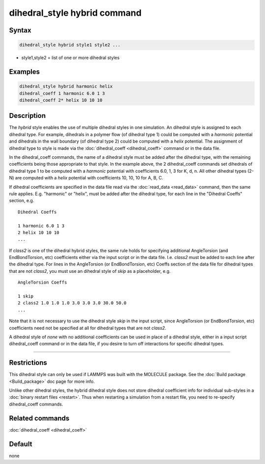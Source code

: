 .. index:: dihedral_style hybrid

dihedral_style hybrid command
=============================

Syntax
""""""

.. code-block:: LAMMPS

   dihedral_style hybrid style1 style2 ...

* style1,style2 = list of one or more dihedral styles

Examples
""""""""

.. code-block:: LAMMPS

   dihedral_style hybrid harmonic helix
   dihedral_coeff 1 harmonic 6.0 1 3
   dihedral_coeff 2* helix 10 10 10

Description
"""""""""""

The *hybrid* style enables the use of multiple dihedral styles in one
simulation.  An dihedral style is assigned to each dihedral type.  For
example, dihedrals in a polymer flow (of dihedral type 1) could be
computed with a *harmonic* potential and dihedrals in the wall
boundary (of dihedral type 2) could be computed with a *helix*
potential.  The assignment of dihedral type to style is made via the
:doc:`dihedral_coeff <dihedral_coeff>` command or in the data file.

In the dihedral_coeff commands, the name of a dihedral style must be
added after the dihedral type, with the remaining coefficients being
those appropriate to that style.  In the example above, the 2
dihedral_coeff commands set dihedrals of dihedral type 1 to be
computed with a *harmonic* potential with coefficients 6.0, 1, 3 for
K, d, n.  All other dihedral types (2-N) are computed with a *helix*
potential with coefficients 10, 10, 10 for A, B, C.

If dihedral coefficients are specified in the data file read via the
:doc:`read_data <read_data>` command, then the same rule applies.
E.g. "harmonic" or "helix", must be added after the dihedral type, for
each line in the "Dihedral Coeffs" section, e.g.

.. parsed-literal::

   Dihedral Coeffs

   1 harmonic 6.0 1 3
   2 helix 10 10 10
   ...

If *class2* is one of the dihedral hybrid styles, the same rule holds
for specifying additional AngleTorsion (and EndBondTorsion, etc)
coefficients either via the input script or in the data file.
I.e. *class2* must be added to each line after the dihedral type.  For
lines in the AngleTorsion (or EndBondTorsion, etc) Coeffs section of the data
file for dihedral types that are not *class2*, you must use an
dihedral style of *skip* as a placeholder, e.g.

.. parsed-literal::

   AngleTorsion Coeffs

   1 skip
   2 class2 1.0 1.0 1.0 3.0 3.0 3.0 30.0 50.0
   ...

Note that it is not necessary to use the dihedral style *skip* in the
input script, since AngleTorsion (or EndBondTorsion, etc) coefficients
need not be specified at all for dihedral types that are not *class2*\ .

A dihedral style of *none* with no additional coefficients can be used
in place of a dihedral style, either in a input script dihedral_coeff
command or in the data file, if you desire to turn off interactions
for specific dihedral types.

----------

Restrictions
""""""""""""

This dihedral style can only be used if LAMMPS was built with the
MOLECULE package.  See the :doc:`Build package <Build_package>` doc page
for more info.

Unlike other dihedral styles, the hybrid dihedral style does not store
dihedral coefficient info for individual sub-styles in a :doc:`binary restart files <restart>`.  Thus when restarting a simulation from a
restart file, you need to re-specify dihedral_coeff commands.

Related commands
""""""""""""""""

:doc:`dihedral_coeff <dihedral_coeff>`

Default
"""""""

none
